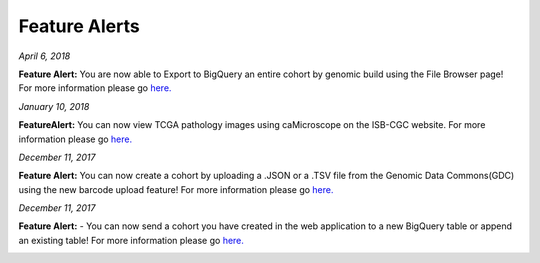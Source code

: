 ************************
Feature Alerts
************************


*April 6, 2018*

**Feature Alert:**  You are now able to Export to BigQuery an entire cohort by genomic build using the File Browser page! For more information please go `here. <http://isb-cancer-genomics-cloud.readthedocs.io/en/latest/sections/webapp/Saved-Cohorts.html#export-file-list-to-bigquery>`_

.. image:: ExportBQTweet-1.png
   :scale: 25
   :align: center

*January 10, 2018*

**FeatureAlert:** You can now view TCGA pathology images using caMicroscope on the ISB-CGC website. For more information please go `here. <http://isb-cancer-genomics-cloud.readthedocs.io/en/latest/sections/webapp/Saved-Cohorts.html#viewing-a-pathology-image>`_


.. image:: caMicroscope_image_for_tweet_01.png
   :scale: 25
   :align: center

*December 11, 2017*

**Feature Alert:** You can now create a cohort by uploading a .JSON or a .TSV file from the Genomic Data Commons(GDC) using the new barcode upload feature! For more information please go `here. <http://isb-cancer-genomics-cloud.readthedocs.io/en/latest/sections/webapp/Saved-Cohorts.html#upload-tab>`_


.. image:: gdc_upload-1.png
   :scale: 25
   :align: center

*December 11, 2017*

**Feature Alert:** - You can now send a cohort you have created in the web application to a new BigQuery table or append an existing table!  For more information please go `here. <http://isb-cancer-genomics-cloud.readthedocs.io/en/latest/sections/webapp/Saved-Cohorts.html#cohort-details-page>`_


.. image:: export_to_BQ-1.png
   :scale: 25
   :align: center
